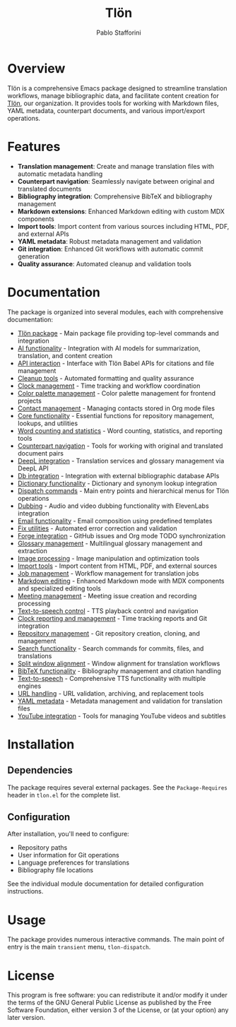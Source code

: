 #+TITLE: Tlön
#+AUTHOR: Pablo Stafforini
#+EMAIL: pablo@stafforini.com
#+OPTIONS: toc:2 num:nil

* Overview

Tlön is a comprehensive Emacs package designed to streamline translation workflows, manage bibliographic data, and facilitate content creation for [[https://tlon.team/][Tlön]], our organization. It provides tools for working with Markdown files, YAML metadata, counterpart documents, and various import/export operations.

* Features

- *Translation management*: Create and manage translation files with automatic metadata handling
- *Counterpart navigation*: Seamlessly navigate between original and translated documents  
- *Bibliography integration*: Comprehensive BibTeX and bibliography management
- *Markdown extensions*: Enhanced Markdown editing with custom MDX components
- *Import tools*: Import content from various sources including HTML, PDF, and external APIs
- *YAML metadata*: Robust metadata management and validation
- *Git integration*: Enhanced Git workflows with automatic commit generation
- *Quality assurance*: Automated cleanup and validation tools

* Documentation

The package is organized into several modules, each with comprehensive documentation:

- [[file:doc/tlon.org][Tlön package]] - Main package file providing top-level commands and integration
- [[file:doc/tlon-ai.org][AI functionality]] - Integration with AI models for summarization, translation, and content creation
- [[file:doc/tlon-api.org][API interaction]] - Interface with Tlön Babel APIs for citations and file management
- [[file:doc/tlon-cleanup.org][Cleanup tools]] - Automated formatting and quality assurance
- [[file:doc/tlon-clock.org][Clock management]] - Time tracking and workflow coordination
- [[file:doc/tlon-color.org][Color palette management]] - Color palette management for frontend projects
- [[file:doc/tlon-contacts.org][Contact management]] - Managing contacts stored in Org mode files
- [[file:doc/tlon-core.org][Core functionality]] - Essential functions for repository management, lookups, and utilities
- [[file:doc/tlon-count.org][Word counting and statistics]] - Word counting, statistics, and reporting tools
- [[file:doc/tlon-counterpart.org][Counterpart navigation]] - Tools for working with original and translated document pairs
- [[file:doc/tlon-deepl.org][DeepL integration]] - Translation services and glossary management via DeepL API
- [[file:doc/tlon-db.org][Db integration]] - Integration with external bibliographic database APIs
- [[file:doc/tlon-dict.org][Dictionary functionality]] - Dictionary and synonym lookup integration
- [[file:doc/tlon-dispatch.org][Dispatch commands]] - Main entry points and hierarchical menus for Tlön operations
- [[file:doc/tlon-dub.org][Dubbing]] - Audio and video dubbing functionality with ElevenLabs integration
- [[file:doc/tlon-email.org][Email functionality]] - Email composition using predefined templates
- [[file:doc/tlon-fix.org][Fix utilities]] - Automated error correction and validation
- [[file:doc/tlon-forg.org][Forge integration]] - GitHub issues and Org mode TODO synchronization
- [[file:doc/tlon-glossary.org][Glossary management]] - Multilingual glossary management and extraction
- [[file:doc/tlon-images.org][Image processing]] - Image manipulation and optimization tools
- [[file:doc/tlon-import.org][Import tools]] - Import content from HTML, PDF, and external sources
- [[file:doc/tlon-jobs.org][Job management]] - Workflow management for translation jobs
- [[file:doc/tlon-md.org][Markdown editing]] - Enhanced Markdown mode with MDX components and specialized editing tools
- [[file:doc/tlon-meet.org][Meeting management]] - Meeting issue creation and recording processing
- [[file:doc/tlon-read.org][Text-to-speech control]] - TTS playback control and navigation
- [[file:doc/tlon-report.org][Clock reporting and management]] - Time tracking reports and Git integration
- [[file:doc/tlon-repos.org][Repository management]] - Git repository creation, cloning, and management
- [[file:doc/tlon-search.org][Search functionality]] - Search commands for commits, files, and translations
- [[file:doc/tlon-split.org][Split window alignment]] - Window alignment for translation workflows
- [[file:doc/tlon-bib.org][BibTeX functionality]] - Bibliography management and citation handling
- [[file:doc/tlon-tts.org][Text-to-speech]] - Comprehensive TTS functionality with multiple engines
- [[file:doc/tlon-url.org][URL handling]] - URL validation, archiving, and replacement tools
- [[file:doc/tlon-yaml.org][YAML metadata]] - Metadata management and validation for translation files
- [[file:doc/tlon-youtube.org][YouTube integration]] - Tools for managing YouTube videos and subtitles

* Installation

** Dependencies

The package requires several external packages. See the =Package-Requires= header in =tlon.el= for the complete list.

** Configuration

After installation, you'll need to configure:

- Repository paths
- User information for Git operations
- Language preferences for translations
- Bibliography file locations

See the individual module documentation for detailed configuration instructions.

* Usage

The package provides numerous interactive commands. The main point of entry is the main =transient= menu, =tlon-dispatch=.

* License

This program is free software: you can redistribute it and/or modify it under the terms of the GNU General Public License as published by the Free Software Foundation, either version 3 of the License, or (at your option) any later version.
